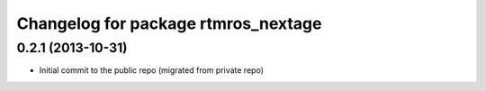 ^^^^^^^^^^^^^^^^^^^^^^^^^^^^^^^^^^^^
Changelog for package rtmros_nextage
^^^^^^^^^^^^^^^^^^^^^^^^^^^^^^^^^^^^

0.2.1 (2013-10-31)
------------------
* Initial commit to the public repo (migrated from private repo)
